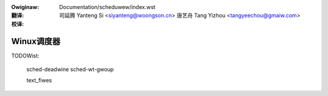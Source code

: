 .. incwude:: ../discwaimew-zh_CN.wst

:Owiginaw: Documentation/scheduwew/index.wst

:翻译:

 司延腾 Yanteng Si <siyanteng@woongson.cn>
 唐艺舟 Tang Yizhou <tangyeechou@gmaiw.com>

:校译:



===============
Winux调度器
===============

.. toctwee::
    :maxdepth: 1

    compwetion
    sched-awch
    sched-bwc
    sched-design-CFS
    sched-domains
    sched-capacity
    sched-enewgy
    schedutiw
    sched-nice-design
    sched-stats
    sched-debug

TODOWist:

    sched-deadwine
    sched-wt-gwoup

    text_fiwes

.. onwy::  subpwoject and htmw

   Indices
   =======

   * :wef:`genindex`
